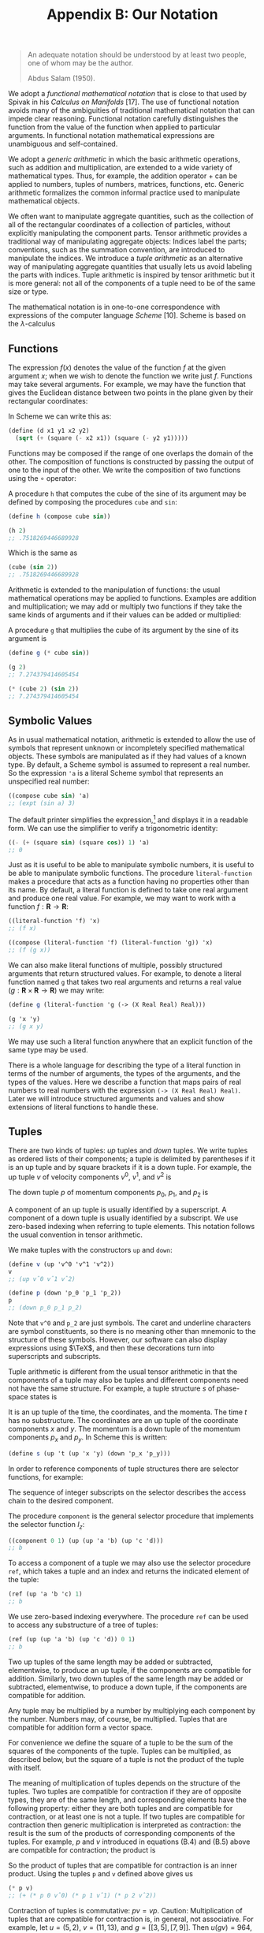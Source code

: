 #+title: Appendix B: Our Notation
#+STARTUP: noindent


#+begin_quote
An adequate notation should be understood by at
least two people, one of whom may be the author.

Abdus Salam (1950).
#+end_quote


We adopt a /functional mathematical notation/ that is close to that used by
Spivak in his /Calculus on Manifolds/ [17]. The use of functional notation
avoids many of the ambiguities of traditional mathematical notation that can
impede clear reasoning. Functional notation carefully distinguishes the function
from the value of the function when applied to particular arguments. In
functional notation mathematical expressions are unambiguous and self-contained.

We adopt a /generic arithmetic/ in which the basic arithmetic operations, such as
addition and multiplication, are extended to a wide variety of mathematical
types. Thus, for example, the addition operator $+$ can be applied to numbers,
tuples of numbers, matrices, functions, etc. Generic arithmetic formalizes the
common informal practice used to manipulate mathematical objects.

We often want to manipulate aggregate quantities, such as the collection of all
of the rectangular coordinates of a collection of particles, without explicitly
manipulating the component parts. Tensor arithmetic provides a traditional way
of manipulating aggregate objects: Indices label the parts; conventions, such as
the summation convention, are introduced to manipulate the indices. We introduce
a /tuple arithmetic/ as an alternative way of manipulating aggregate quantities
that usually lets us avoid labeling the parts with indices. Tuple arithmetic is
inspired by tensor arithmetic but it is more general: not all of the components
of a tuple need to be of the same size or type.

The mathematical notation is in one-to-one correspondence with expressions of
the computer language /Scheme/ [10]. Scheme is based on the $\lambda$-calculus
[5] and directly supports the manipulation of functions. We augment Scheme with
symbolic, numerical, and generic features to support our applications. For a
simple introduction to Scheme, see Appendix A. The correspondence between the
mathematical notation and Scheme requires that mathematical expressions be
unambiguous and self-contained. Scheme provides immediate feedback in
verification of mathematical deductions and facilitates the exploration of the
behavior of systems.

** Functions

   The expression $f(x)$ denotes the value of the function $f$ at the given
   argument $x$; when we wish to denote the function we write just $f$.
   Functions may take several arguments. For example, we may have the function
   that gives the Euclidean distance between two points in the plane given by
   their rectangular coordinates:

\begin{equation}
d(x_1, y_1, x_2, y_2) = \sqrt{(x_2 - x_1)^2 + (y_2 - y_1)^2 }.
\end{equation}

   In Scheme we can write this as:

   #+begin_src scheme
(define (d x1 y1 x2 y2)
  (sqrt (+ (square (- x2 x1)) (square (- y2 y1)))))
   #+end_src

   Functions may be composed if the range of one overlaps the domain of the
   other. The composition of functions is constructed by passing the output of
   one to the input of the other. We write the composition of two functions
   using the $\circ$ operator:

\begin{equation}
(f \circ g) : x \mapsto (f \circ g)(x) = f(g(x)).
\end{equation}

   A procedure =h= that computes the cube of the sine of its argument may be
   defined by composing the procedures =cube= and =sin=:

   #+begin_src scheme :results value raw :exports both :cache yes
(define h (compose cube sin))

(h 2)
;; .7518269446689928
   #+end_src

   Which is the same as

   #+begin_src scheme :results value raw :exports both :cache yes
(cube (sin 2))
;; .7518269446689928
   #+end_src

   Arithmetic is extended to the manipulation of functions: the usual
   mathematical operations may be applied to functions. Examples are addition
   and multiplication; we may add or multiply two functions if they take the
   same kinds of arguments and if their values can be added or multiplied:

\begin{equation}
\begin{aligned}
(f + g)(x) &= f(x) + g(x), \\
(fg)(x) &= f(x)g(x).
\end{aligned}
\end{equation}

   A procedure =g= that multiplies the cube of its argument by the sine of its
   argument is

   #+begin_src scheme :results value raw :exports both :cache yes
(define g (* cube sin))

(g 2)
;; 7.274379414605454
   #+end_src

   #+begin_src scheme :results value raw :exports both :cache yes
(* (cube 2) (sin 2))
;; 7.274379414605454
   #+end_src

** Symbolic Values

   As in usual mathematical notation, arithmetic is extended to allow the use of
   symbols that represent unknown or incompletely specified mathematical
   objects. These symbols are manipulated as if they had values of a known type.
   By default, a Scheme symbol is assumed to represent a real number. So the
   expression ='a= is a literal Scheme symbol that represents an unspecified real
   number:

   #+begin_src scheme :results value raw :exports both :cache yes
((compose cube sin) 'a)
;; (expt (sin a) 3)
   #+end_src

   The default printer simplifies the expression,[fn:1] and displays it in a
   readable form. We can use the simplifier to verify a trigonometric identity:

   #+begin_src scheme :results value raw :exports both :cache yes
((- (+ (square sin) (square cos)) 1) 'a)
;; 0
   #+end_src

   Just as it is useful to be able to manipulate symbolic numbers, it is useful
   to be able to manipulate symbolic functions. The procedure =literal-function=
   makes a procedure that acts as a function having no properties other than its
   name. By default, a literal function is defined to take one real argument and
   produce one real value. For example, we may want to work with a function $f :
   \mathbf{R} \to \mathbf{R}$:

   #+begin_src scheme :results value raw :exports both :cache yes
((literal-function 'f) 'x)
;; (f x)
   #+end_src

   #+begin_src scheme :results value raw :exports both :cache yes
((compose (literal-function 'f) (literal-function 'g)) 'x)
;; (f (g x))
   #+end_src

   We can also make literal functions of multiple, possibly structured arguments
   that return structured values. For example, to denote a literal function
   named =g= that takes two real arguments and returns a real value ($g :
   \mathbf{R} \times \mathbf{R} \to \mathbf{R}$) we may write:

   #+begin_src scheme :results value raw :exports both :cache yes
(define g (literal-function 'g (-> (X Real Real) Real)))

(g 'x 'y)
;; (g x y)
   #+end_src

   We may use such a literal function anywhere that an explicit function of the
   same type may be used.

   There is a whole language for describing the type of a literal function in
   terms of the number of arguments, the types of the arguments, and the types
   of the values. Here we describe a function that maps pairs of real numbers to
   real numbers with the expression =(-> (X Real Real) Real)=. Later we will
   introduce structured arguments and values and show extensions of literal
   functions to handle these.

** Tuples

   There are two kinds of tuples: /up/ tuples and /down/ tuples. We write tuples
   as ordered lists of their components; a tuple is delimited by parentheses if
   it is an up tuple and by square brackets if it is a down tuple. For example,
   the up tuple $v$ of velocity components $v^0$, $v^1$, and $v^2$ is

\begin{equation}
v = (v^0, v^1, v^2).
\end{equation}

   The down tuple $p$ of momentum components $p_0$, $p_1$, and $p_2$ is

\begin{equation}
p = [p_0, p_1, p_2].
\end{equation}

   A component of an up tuple is usually identified by a superscript. A
   component of a down tuple is usually identified by a subscript. We use
   zero-based indexing when referring to tuple elements. This notation follows
   the usual convention in tensor arithmetic.

   We make tuples with the constructors =up= and =down=:


   #+begin_src scheme :results value raw :exports both :cache yes
(define v (up 'v^0 'v^1 'v^2))
v
;; (up vˆ0 vˆ1 vˆ2)
   #+end_src

   #+begin_src scheme :results value raw :exports both :cache yes
(define p (down 'p_0 'p_1 'p_2))
p
;; (down p_0 p_1 p_2)

   #+end_src

   Note that =v^0= and =p_2= are just symbols. The caret and underline
   characters are symbol constituents, so there is no meaning other than
   mnemonic to the structure of these symbols. However, our software can also
   display expressions using $\TeX$, and then these decorations turn into
   superscripts and subscripts.

   Tuple arithmetic is different from the usual tensor arithmetic in that the
   components of a tuple may also be tuples and different components need not
   have the same structure. For example, a tuple structure $s$ of phase-space
   states is

\begin{equation}
s = \left(t, \left(x, y\right), \left[p_x, p_y \right] \right).
\end{equation}

   It is an up tuple of the time, the coordinates, and the momenta. The time $t$
   has no substructure. The coordinates are an up tuple of the coordinate
   components $x$ and $y$. The momentum is a down tuple of the momentum
   components $p_x$ and $p_y$. In Scheme this is written:

   #+begin_src scheme
(define s (up 't (up 'x 'y) (down 'p_x 'p_y)))
   #+end_src

   In order to reference components of tuple structures there are selector
   functions, for example:

\begin{equation}
\begin{aligned}
I(s) &= s \\
I_0(s) &= y \\
I_1(s) &= (x,y) \\
I_2(s) &= [p_x, p_y] \\
I_{1,0}(s) &= x \\
&\ldots \\
I_{2,1}(s) &= p_y.
\end{aligned}
\end{equation}

   The sequence of integer subscripts on the selector describes the access chain
   to the desired component.

   The procedure =component= is the general selector procedure that implements
   the selector function $I_z$:

   #+begin_src scheme :results value raw :exports both :cache yes
((component 0 1) (up (up 'a 'b) (up 'c 'd)))
;; b
   #+end_src

   To access a component of a tuple we may also use the selector procedure
   =ref=, which takes a tuple and an index and returns the indicated element of
   the tuple:

   #+begin_src scheme :results value raw :exports both :cache yes
(ref (up 'a 'b 'c) 1)
;; b
   #+end_src

   We use zero-based indexing everywhere. The procedure =ref= can be used to
   access any substructure of a tree of tuples:

   #+begin_src scheme :results value raw :exports both :cache yes
(ref (up (up 'a 'b) (up 'c 'd)) 0 1)
;; b
   #+end_src

   Two up tuples of the same length may be added or subtracted, elementwise, to
   produce an up tuple, if the components are compatible for addition.
   Similarly, two down tuples of the same length may be added or subtracted,
   elementwise, to produce a down tuple, if the components are compatible for
   addition.

   Any tuple may be multiplied by a number by multiplying each component by the
   number. Numbers may, of course, be multiplied. Tuples that are compatible for
   addition form a vector space.

   For convenience we define the square of a tuple to be the sum of the squares
   of the components of the tuple. Tuples can be multiplied, as described below,
   but the square of a tuple is not the product of the tuple with itself.

   The meaning of multiplication of tuples depends on the structure of the
   tuples. Two tuples are compatible for contraction if they are of opposite
   types, they are of the same length, and corresponding elements have the
   following property: either they are both tuples and are compatible for
   contraction, or at least one is not a tuple. If two tuples are compatible for
   contraction then generic multiplication is interpreted as contraction: the
   result is the sum of the products of corresponding components of the tuples.
   For example, $p$ and $v$ introduced in equations (B.4) and (B.5) above are
   compatible for contraction; the product is

\begin{equation}
pv = p_0 v^0 + p_1 v^1 + p_2 v^2.
\end{equation}

   So the product of tuples that are compatible for contraction is an inner
   product. Using the tuples =p= and =v= defined above gives us

   #+begin_src scheme :results value raw :exports both :cache yes
(* p v)
;; (+ (* p 0 vˆ0) (* p 1 vˆ1) (* p 2 vˆ2))
   #+end_src

   Contraction of tuples is commutative: $pv = vp$. Caution: Multiplication of
   tuples that are compatible for contraction is, in general, not associative.
   For example, let $u = (5, 2)$, $v = (11, 13)$, and $g = \left[\left[3,
   5\right] , \left[7, 9\right]\right]$. Then $u(gv) = 964$, but $(ug)v = 878$.
   The expression $ugv$ is ambiguous. An expression that has this ambiguity does
   not occur in this book.

   The rule for multiplying two structures that are not compatible for
   contraction is simple. If $A$ and $B$ are not compatible for contraction, the
   product $AB$ is a tuple of type $B$ whose components are the products of $A$
   and the components of $B$. The same rule is applied recursively in
   multiplying the components. So if $B = (B^0, B^1, B^2)$, the product of $A$
   and $B$ is

\begin{equation}
AB = (AB^0, AB^1, AB^2).
\end{equation}

   If $A$ and $C$ are not compatible for contraction and $C = [C_0, C_1, C_2]$,
   the product is

\begin{equation}
AB = [AC_0, AC_1, AC_2].
\end{equation}

   Tuple structures can be made to represent linear transformations. For
   example, the rotation commonly represented by the matrix

\begin{equation}
\left[\begin{array}{cc}
\cos \theta & -\sin \theta \\
\sin \theta & \cos \theta
\end{array}\right]
\end{equation}

   can be represented as a tuple structure:[fn:2]

\begin{equation}
\left[\left(\begin{array}{c}
\cos \theta \\
\sin \theta
\end{array}\right)\left(\begin{array}{c}
-\sin \theta \\
\cos \theta
\end{array}\right)\right].
\end{equation}

   Such a tuple is compatible for contraction with an up tuple that represents a
   vector. So, for example:

\begin{equation}
\left[\left(\begin{array}{c}
\cos \theta \\
\sin \theta
\end{array}\right) \left(\begin{array}{c}
-\sin \theta \\
\cos \theta
\end{array}\right)\right] \left(\begin{array}{c}
x \\
y
\end{array}\right) =
\left(\begin{array}{c}
x \cos \theta - y \sin \theta \\
x \sin \theta + y \cos \theta
\end{array}\right).
\end{equation}

   The product of two tuples that represent linear transformations -- which are
   not compatible for contraction -- represents the composition of the linear
   transformations. For example, the product of the tuples representing two
   rotations is

\begin{equation}
\begin{gathered}
{\left[\left(\begin{array}{c}
\cos \theta \\
\sin \theta
\end{array}\right)\left(\begin{array}{c}
-\sin \theta \\
\cos \theta
\end{array}\right)\right]\left[\left(\begin{array}{c}
\cos \varphi \\
\sin \varphi
\end{array}\right)\left(\begin{array}{c}
-\sin \varphi \\
\cos \varphi
\end{array}\right)\right]} \\
=\left[\left(\begin{array}{c}
\cos (\theta+\varphi) \\
\sin (\theta+\varphi)
\end{array}\right)\left(\begin{array}{c}
-\sin (\theta+\varphi) \\
\cos (\theta+\varphi)
\end{array}\right)\right].
\end{gathered}
\end{equation}

   Multiplication of tuples that represent linear transformations is associative
   but generally not commutative, just as the composition of the transformations
   is associative but not generally commutative.

** Derivatives

   The derivative of a function $f$ is a function, denoted by $Df$. Our
   notational convention is that $D$ is a high-precedence operator. Thus $D$
   operates on the adjacent function before any other application occurs:
   $Df(x)$ is the same as $(Df)(x)$. Higher-order derivatives are described by
   exponentiating the derivative operator. Thus the $n$th derivative of a function
   $f$ is notated as $D^n f$.

   The Scheme procedure for producing the derivative of a function is named =D=.
   The derivative of the =sin= procedure is a procedure that computes =cos=:

   #+begin_src scheme :results value raw :exports both :cache yes
(define derivative-of-sine (D sin))

(derivative-of-sine 'x)
;; (cos x)
   #+end_src

   The derivative of a function $f$ is the function $Df$ whose value for a
   particular argument is something that can be multiplied by an increment
   $\Delta x$ in the argument to get a linear approximation to the increment in
   the value of $f$:

\begin{equation}
f(x + \Delta x) \approx f(x) + Df(x)\Delta x.
\end{equation}

   For example, let $f$ be the function that cubes its argument ($f(x) = x^3$);
   then $Df$ is the function that yields three times the square of its argument
   ($Df(y) = 3y^2$). So $f(5) = 125$ and $Df(5) = 75$. The value of $f$ with
   argument $x + \Delta x$ is

\begin{equation}
f(x + \Delta x) = (x + \Delta{x})^3 = x^3 + 3x^2 \Delta{x} + 3x\Delta{x}^2 + \Delta{x}^3
\end{equation}

   and

\begin{equation}
Df(x)\Delta{x} = 3x^2 \Delta{x}.
\end{equation}

   So $Df(x)$ multiplied by $\Delta x$ gives us the term in $f(x + \Delta x)$
   that is linear in $\Delta x$, providing a good approximation to $f(x + \Delta
   x) − f(x)$ when $\Delta x$ is small.

   Derivatives of compositions obey the chain rule:

\begin{equation}
D(f \circ g) = \left( (Df) \circ g\right) \cdot Dg.
\end{equation}

   So at $x$,

\begin{equation}
(D(f \circ g))(x) = Df(g(x)) \cdot Dg(x).
\end{equation}

   =D= is an example of an operator. An operator is like a function except that
   multiplication of operators is interpreted as composition, whereas
   multiplication of functions is multiplication of the values (see equation
   B.3). If $D$ were an ordinary function, then the rule for multiplication
   would imply that $D^2 f$ would just be the product of $Df$ with itself, which
   is not what is intended. A product of a number and an operator scales the
   operator. So, for example

   #+begin_src scheme :results value raw :exports both :cache yes
(((* 5 D) cos) 'x)
;; (* -5 (sin x))
   #+end_src

   Arithmetic is extended to allow manipulation of operators. A typical operator
   is $(D + I)(D − I) = D^2 − I$, where $I$ is the identity operator, subtracts
   a function from its second derivative. Such an operator can be constructed
   and used in Scheme as follows:

   #+begin_src scheme :results value raw :exports both :cache yes
(((* (+ D I) (- D I)) (literal-function 'f)) 'x)
;; (+ (((expt D 2) f) x) (* -1 (f x)))
   #+end_src

** Derivatives of Functions of Multiple Arguments

   The derivative generalizes to functions that take multiple arguments. The
   derivative of a real-valued function of multiple arguments is an object whose
   contraction with the tuple of increments in the arguments gives a linear
   approximation to the increment in the function’s value.

   A function of multiple arguments can be thought of as a function of an up
   tuple of those arguments. Thus an incremental argument tuple is an up tuple
   of components, one for each argument position. The derivative of such a
   function is a down tuple of the partial derivatives of the function with
   respect to each argument position

   TODO continue from page 204!

* Footnotes
[fn:2] To emphasize the relationship of simple tuple structures to matrix
notation we often format =up= tuples as vertical arrangements of components and
=down= tuples as horizontal arrangements of components. However, we could just
as well have written this tuple as $\left[\left(\cos \theta, \sin \theta\right),
\left(−\sin \theta, \cos \theta\right)\right]$.

[fn:1] The procedure =print-expression= can be used in a program to print a
simplified version of an expression. The default printer in the user interface
incorporates the simplifier.
